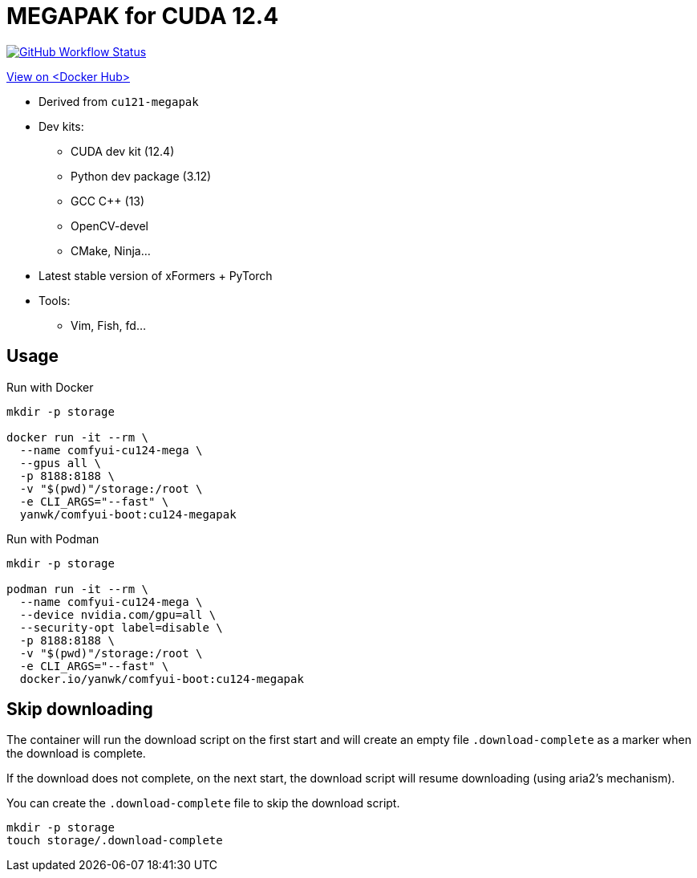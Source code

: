 # MEGAPAK for CUDA 12.4

image:https://github.com/YanWenKun/ComfyUI-Docker/actions/workflows/build-cu124-megapak.yml/badge.svg["GitHub Workflow Status",link="https://github.com/YanWenKun/ComfyUI-Docker/actions/workflows/build-cu124-megapak.yml"]

https://hub.docker.com/r/yanwk/comfyui-boot/tags?name=cu124-megapak[View on <Docker Hub>]


* Derived from `cu121-megapak`

* Dev kits:
** CUDA dev kit (12.4)
** Python dev package (3.12)
** GCC C++ (13)
** OpenCV-devel
** CMake, Ninja...

* Latest stable version of xFormers + PyTorch

* Tools:
** Vim, Fish, fd...

## Usage

.Run with Docker
[source,sh]
----
mkdir -p storage

docker run -it --rm \
  --name comfyui-cu124-mega \
  --gpus all \
  -p 8188:8188 \
  -v "$(pwd)"/storage:/root \
  -e CLI_ARGS="--fast" \
  yanwk/comfyui-boot:cu124-megapak
----

.Run with Podman
[source,bash]
----
mkdir -p storage

podman run -it --rm \
  --name comfyui-cu124-mega \
  --device nvidia.com/gpu=all \
  --security-opt label=disable \
  -p 8188:8188 \
  -v "$(pwd)"/storage:/root \
  -e CLI_ARGS="--fast" \
  docker.io/yanwk/comfyui-boot:cu124-megapak
----

## Skip downloading

The container will run the download script on the first start
and will create an empty file `.download-complete` as a marker when the download is complete.

If the download does not complete, on the next start, the download script will resume downloading (using aria2's mechanism).

You can create the `.download-complete` file to skip the download script.

[source,sh]
----
mkdir -p storage
touch storage/.download-complete
----
